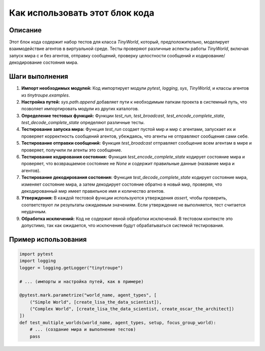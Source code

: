 Как использовать этот блок кода
=========================================================================================

Описание
-------------------------
Этот блок кода содержит набор тестов для класса `TinyWorld`, который, предположительно, моделирует взаимодействие агентов в виртуальной среде. Тесты проверяют различные аспекты работы `TinyWorld`, включая запуск мира с и без агентов, отправку сообщений, проверку целостности сообщений и кодирование/декодирование состояния мира.

Шаги выполнения
-------------------------
1. **Импорт необходимых модулей:** Код импортирует модули `pytest`, `logging`, `sys`, `TinyWorld`, и классы агентов из `tinytroupe.examples`.
2. **Настройка путей:** `sys.path.append` добавляет пути к необходимым папкам проекта в системный путь, что позволяет импортировать модули из других каталогов.
3. **Определение тестовых функций:** Функции `test_run`, `test_broadcast`, `test_encode_complete_state`, `test_decode_complete_state` определяют различные тесты.
4. **Тестирование запуска мира:** Функция `test_run` создает пустой мир и мир с агентами, запускает их и проверяет корректность сообщений агентов, убеждаясь, что агенты не отправляют сообщения сами себе.
5. **Тестирование отправки сообщений:** Функция `test_broadcast` отправляет сообщение всем агентам в мире и проверяет, получили ли агенты это сообщение.
6. **Тестирование кодирования состояния:** Функция `test_encode_complete_state` кодирует состояние мира и проверяет, что возвращаемое состояние не `None` и содержит правильные данные (название мира и агентов).
7. **Тестирование декодирования состояния:** Функция `test_decode_complete_state` кодирует состояние мира, изменяет состояние мира, а затем декодирует состояние обратно в новый мир, проверяя, что декодированный мир имеет правильное имя и количество агентов.
8. **Утверждения:**  В каждой тестовой функции используются утверждения `assert`, чтобы проверить, соответствуют ли результаты ожидаемым значениям. Если утверждение не выполняется, тест считается неудачным.
9. **Обработка исключений:**  Код не содержит явной обработки исключений. В тестовом контексте это допустимо, так как ожидается, что исключения будут обрабатываться системой тестирования.

Пример использования
-------------------------
.. code-block:: python

    import pytest
    import logging
    logger = logging.getLogger("tinytroupe")

    # ... (импорты и настройка путей, как в примере)

    @pytest.mark.parametrize("world_name, agent_types", [
        ("Simple World", [create_lisa_the_data_scientist]),
        ("Complex World", [create_lisa_the_data_scientist, create_oscar_the_architect])
    ])
    def test_multiple_worlds(world_name, agent_types, setup, focus_group_world):
        # ... (создание мира и выполнение тестов)
        pass